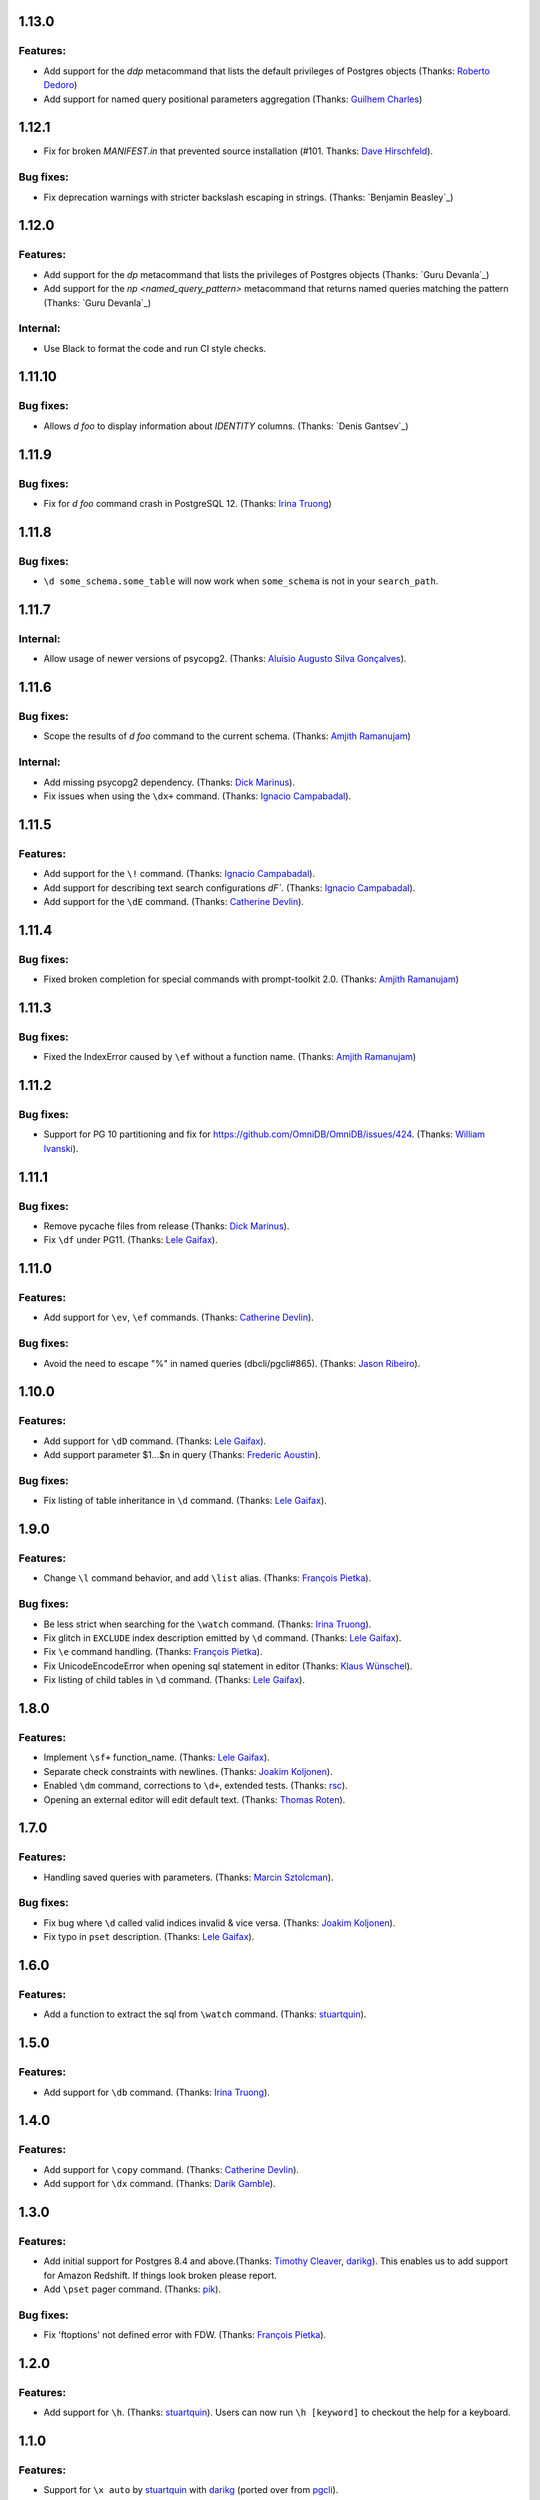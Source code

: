 1.13.0
======

Features:
---------

* Add support for the `\ddp` metacommand that lists the default privileges of Postgres objects (Thanks: `Roberto Dedoro`_)
* Add support for named query positional parameters aggregation (Thanks: `Guilhem Charles`_)

1.12.1
======

* Fix for broken `MANIFEST.in` that prevented source installation (#101. Thanks: `Dave Hirschfeld`_).

Bug fixes:
----------

* Fix deprecation warnings with stricter backslash escaping in strings. (Thanks: `Benjamin Beasley`_)

1.12.0
======

Features:
---------

* Add support for the `\dp` metacommand that lists the privileges of Postgres objects (Thanks: `Guru Devanla`_)
* Add support for the `\np <named_query_pattern>` metacommand that returns named queries matching the pattern (Thanks: `Guru Devanla`_)

Internal:
---------

* Use Black to format the code and run CI style checks.

1.11.10
======

Bug fixes:
----------

* Allows `\d foo` to display information about `IDENTITY` columns. (Thanks: `Denis Gantsev`_)


1.11.9
======

Bug fixes:
----------

* Fix for `\d foo` command crash in PostgreSQL 12. (Thanks: `Irina Truong`_)

1.11.8
======

Bug fixes:
----------

* ``\d some_schema.some_table`` will now work when ``some_schema`` is not in your ``search_path``.

1.11.7
======

Internal:
----------

* Allow usage of newer versions of psycopg2. (Thanks: `Aluísio Augusto Silva Gonçalves`_).

1.11.6
======

Bug fixes:
----------

* Scope the results of `\d foo` command to the current schema. (Thanks: `Amjith Ramanujam`_)

Internal:
---------

* Add missing psycopg2 dependency. (Thanks: `Dick Marinus`_).
* Fix issues when using the ``\dx+`` command. (Thanks: `Ignacio Campabadal`_).

1.11.5
=======

Features:
---------

* Add support for the ``\!`` command. (Thanks: `Ignacio Campabadal`_).
* Add support for describing text search configurations `\dF``. (Thanks: `Ignacio Campabadal`_).
* Add support for the ``\dE`` command. (Thanks: `Catherine Devlin`_).

1.11.4
=======

Bug fixes:
----------

* Fixed broken completion for special commands with prompt-toolkit 2.0. (Thanks: `Amjith Ramanujam`_)

1.11.3
=======

Bug fixes:
----------

* Fixed the IndexError caused by ``\ef`` without a function name. (Thanks: `Amjith Ramanujam`_)

1.11.2
======

Bug fixes:
----------

* Support for PG 10 partitioning and fix for https://github.com/OmniDB/OmniDB/issues/424. (Thanks: `William Ivanski`_).

1.11.1
======

Bug fixes:
----------

* Remove pycache files from release (Thanks: `Dick Marinus`_).
* Fix ``\df`` under PG11. (Thanks: `Lele Gaifax`_).

1.11.0
======

Features:
---------

* Add support for ``\ev``, ``\ef`` commands. (Thanks: `Catherine Devlin`_).

Bug fixes:
----------

* Avoid the need to escape "%" in named queries (dbcli/pgcli#865). (Thanks: `Jason Ribeiro`_).

1.10.0
======

Features:
---------

* Add support for ``\dD`` command. (Thanks: `Lele Gaifax`_).
* Add support parameter $1...$n in query (Thanks: `Frederic Aoustin`_).

Bug fixes:
----------

* Fix listing of table inheritance in ``\d`` command. (Thanks: `Lele Gaifax`_).

1.9.0
=====

Features:
---------

* Change ``\l`` command behavior, and add ``\list`` alias. (Thanks: `François Pietka`_).

Bug fixes:
----------

* Be less strict when searching for the ``\watch`` command. (Thanks: `Irina Truong`_).
* Fix glitch in ``EXCLUDE`` index description emitted by ``\d`` command. (Thanks: `Lele Gaifax`_).
* Fix ``\e`` command handling. (Thanks: `François Pietka`_).
* Fix UnicodeEncodeError when opening sql statement in editor (Thanks: `Klaus Wünschel`_).
* Fix listing of child tables in ``\d`` command. (Thanks: `Lele Gaifax`_).

1.8.0
=====

Features:
---------

* Implement ``\sf+`` function_name. (Thanks: `Lele Gaifax`_).
* Separate check constraints with newlines. (Thanks: `Joakim Koljonen`_).
* Enabled ``\dm`` command, corrections to ``\d+``, extended tests. (Thanks: `rsc`_).
* Opening an external editor will edit default text. (Thanks: `Thomas Roten`_).


1.7.0
=====

Features:
---------

* Handling saved queries with parameters. (Thanks: `Marcin Sztolcman`_).

Bug fixes:
----------

* Fix bug where ``\d`` called valid indices invalid & vice versa. (Thanks: `Joakim Koljonen`_).
* Fix typo in ``pset`` description. (Thanks: `Lele Gaifax`_).

1.6.0
=====

Features:
---------

* Add a function to extract the sql from ``\watch`` command. (Thanks: `stuartquin`_).

1.5.0
=====

Features:
---------

* Add support for ``\db`` command. (Thanks: `Irina Truong`_).

1.4.0
=====

Features:
---------

* Add support for ``\copy`` command. (Thanks: `Catherine Devlin`_).
* Add support for ``\dx`` command. (Thanks: `Darik Gamble`_).

1.3.0
=====

Features:
---------

* Add initial support for Postgres 8.4 and above.(Thanks: `Timothy Cleaver`_, darikg_).
  This enables us to add support for Amazon Redshift. If things look broken please report.

* Add ``\pset`` pager command. (Thanks: `pik`_).

Bug fixes:
----------

* Fix 'ftoptions' not defined error with FDW. (Thanks: `François Pietka`_).


1.2.0
=====

Features:
---------

* Add support for ``\h``. (Thanks: `stuartquin`_).
  Users can now run ``\h [keyword]`` to checkout the help for a keyboard.

1.1.0
=====

Features:
---------

* Support for ``\x auto`` by `stuartquin`_ with `darikg`_ (ported over from `pgcli`_).

1.0.0
=====

Features:
---------

* First release as an independent package.

.. _`pgcli`: https://github.com/dbcli/pgcli
.. _`Amjith Ramanujam`: https://github.com/amjith
.. _`stuartquin`: https://github.com/stuartquin
.. _`darikg`: https://github.com/darikg
.. _`Timothy Cleaver`: Timothy Cleaver
.. _`François Pietka`: https://github.com/fpietka
.. _`pik`: https://github.com/pik
.. _`Darik Gamble`: https://github.com/darikg
.. _`Irina Truong`: https://github.com/j-bennet
.. _`Joakim Koljonen`: https://github.com/koljonen
.. _`Marcin Sztolcman`: https://github.com/msztolcman
.. _`Thomas Roten`: https://github.com/tsroten
.. _`Lele Gaifax`: https://github.com/lelit
.. _`rsc`: https://github.com/rafalcieslinski
.. _`Klaus Wünschel`: https://github.com/kwuenschel
.. _`Frederic Aoustin`: https://github.com/fraoustin
.. _`Catherine Devlin`: https://github.com/catherinedevlin
.. _`Jason Ribeiro`: https://github.com/jrib
.. _`Dick Marinus`: https://github.com/meeuw
.. _`William Ivanski`: https://github.com/wind39
.. _`Aluísio Augusto Silva Gonçalves`: https://github.com/AluisioASG
.. _`Ignacio Campabadal`: https://github.com/igncampa
.. _`Dave Hirschfeld`: https://github.com/dhirschfeld
.. _`Roberto Dedoro`: https://github.com/mirobertod
.. _`Guilhem Charles`: https://github.com/chagui
